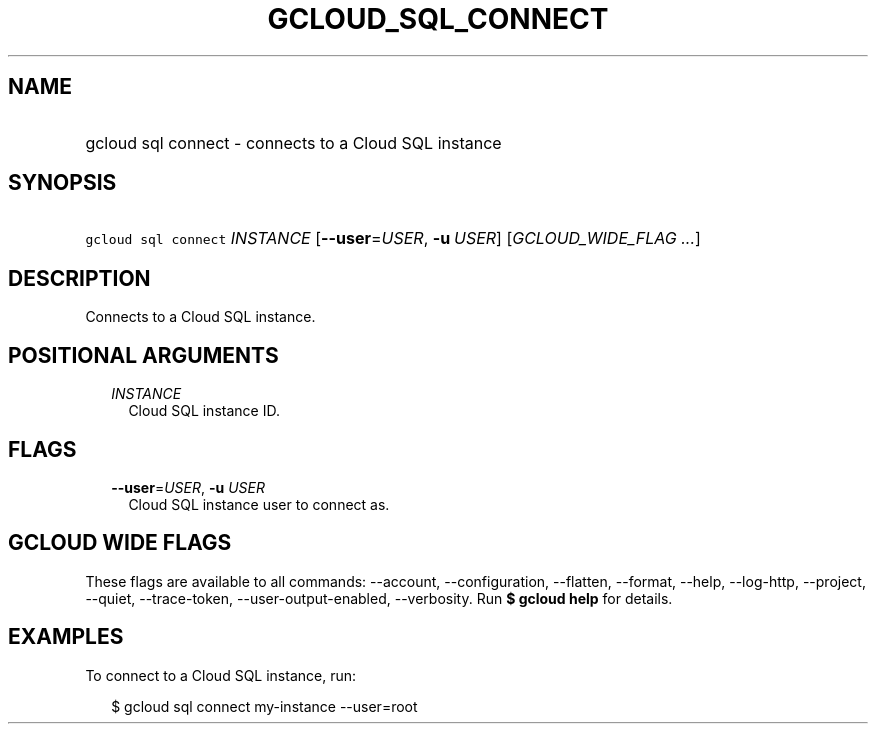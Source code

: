 
.TH "GCLOUD_SQL_CONNECT" 1



.SH "NAME"
.HP
gcloud sql connect \- connects to a Cloud SQL instance



.SH "SYNOPSIS"
.HP
\f5gcloud sql connect\fR \fIINSTANCE\fR [\fB\-\-user\fR=\fIUSER\fR,\ \fB\-u\fR\ \fIUSER\fR] [\fIGCLOUD_WIDE_FLAG\ ...\fR]



.SH "DESCRIPTION"

Connects to a Cloud SQL instance.



.SH "POSITIONAL ARGUMENTS"

.RS 2m
.TP 2m
\fIINSTANCE\fR
Cloud SQL instance ID.


.RE
.sp

.SH "FLAGS"

.RS 2m
.TP 2m
\fB\-\-user\fR=\fIUSER\fR, \fB\-u\fR \fIUSER\fR
Cloud SQL instance user to connect as.


.RE
.sp

.SH "GCLOUD WIDE FLAGS"

These flags are available to all commands: \-\-account, \-\-configuration,
\-\-flatten, \-\-format, \-\-help, \-\-log\-http, \-\-project, \-\-quiet,
\-\-trace\-token, \-\-user\-output\-enabled, \-\-verbosity. Run \fB$ gcloud
help\fR for details.



.SH "EXAMPLES"

To connect to a Cloud SQL instance, run:

.RS 2m
$ gcloud sql connect my\-instance \-\-user=root
.RE
